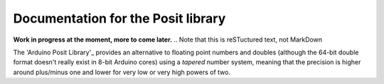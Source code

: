 Documentation for the Posit library
===========
**Work in progress at the moment, more to come later.**
.. Note that this is reSTuctured text, not MarkDown

The 'Arduino Posit Library'_ provides an alternative to floating point numbers and doubles 
(although the 64-bit double format doesn't really exist in 8-bit Arduino cores)
using a *tapered* number system, meaning that the precision is higher around plus/minus one and lower for very low or very high powers of two.

.. _'Arduino Posit Library' https://github.com/tochinet/Posit/tree/main
